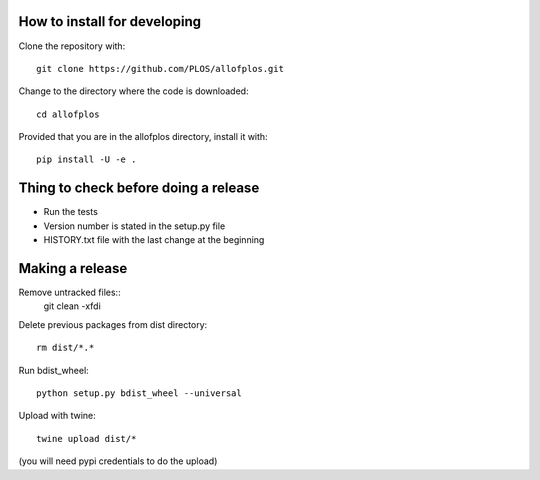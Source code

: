 How to install for developing
-----------------------------

Clone the repository with::

    git clone https://github.com/PLOS/allofplos.git

Change to the directory where the code is downloaded::

    cd allofplos

Provided that you are in the allofplos directory, install it with::

    pip install -U -e .


Thing to check before doing a release
-------------------------------------

* Run the tests
* Version number is stated in the setup.py file
* HISTORY.txt file with the last change at the beginning

Making a release
----------------
Remove untracked files::
	git clean -xfdi

Delete previous packages from dist directory::

    rm dist/*.*

Run bdist_wheel::

    python setup.py bdist_wheel --universal

Upload with twine::

    twine upload dist/*

(you will need pypi credentials to do the upload)
